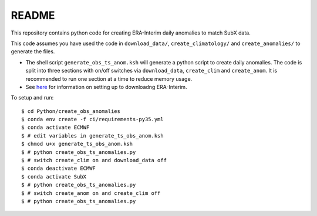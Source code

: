 README
------

This repository contains python code for creating ERA-Interim daily anomalies to match SubX data.

This code assumes you have used the code in ``download_data/``, ``create_climatology/`` and ``create_anomalies/`` to generate the files.

- The shell script ``generate_obs_ts_anom.ksh`` will generate a python script to create daily anomalies. The code is split into three sections with on/off switches via ``download_data``, ``create_clim`` and ``create_anom``. It is recommended to run one section at a time to reduce memory usage.
- See `here <https://software.ecmwf.int/wiki/display/CKB/How+to+download+ERA-Interim+data+from+the+ECMWF+data+archive>`__ for information on setting up to downloadng ERA-Interim.

To setup and run:

.. parsed-literal:: 
    
    $ cd Python/create_obs_anomalies
    $ conda env create -f ci/requirements-py35.yml 
    $ conda activate ECMWF
    $ # edit variables in generate_ts_obs_anom.ksh
    $ chmod u+x generate_ts_obs_anom.ksh
    $ # python create_obs_ts_anomalies.py
    $ # switch create_clim on and download_data off
    $ conda deactivate ECMWF
    $ conda activate SubX
    $ # python create_obs_ts_anomalies.py
    $ # switch create_anom on and create_clim off
    $ # python create_obs_ts_anomalies.py
